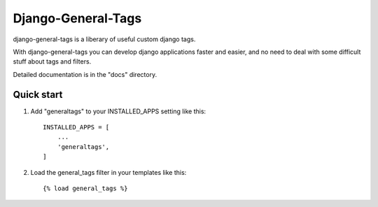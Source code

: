 =====
Django-General-Tags
=====

django-general-tags is a liberary of useful custom django tags.

With django-general-tags you can develop django applications faster and 
easier, and no need to deal with some difficult stuff about tags and filters.

Detailed documentation is in the "docs" directory.

Quick start
-----------

1. Add "generaltags" to your INSTALLED_APPS setting like this::

    INSTALLED_APPS = [
        ...
        'generaltags',
    ]

2. Load the general_tags filter in your templates like this::

    {% load general_tags %}

